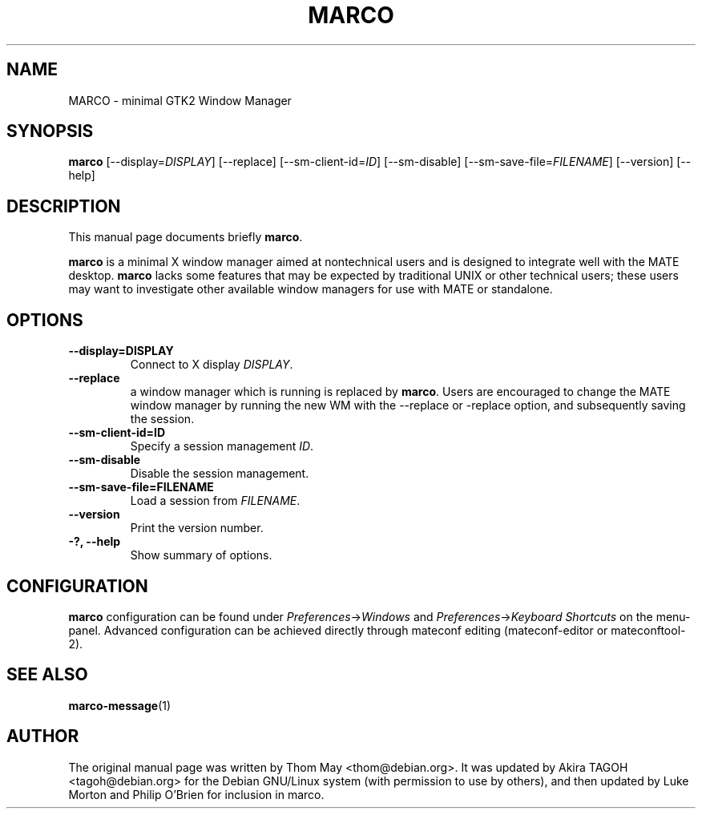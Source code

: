 .\"                                      Hey, EMACS: -*- nroff -*-
.\" First parameter, NAME, should be all caps
.\" Second parameter, SECTION, should be 1-8, maybe w/ subsection
.\" other parameters are allowed: see man(7), man(1)
.TH MARCO 1 "11 February 2006"
.\" Please adjust this date whenever revising the manpage.
.\"
.\" Some roff macros, for reference:
.\" .nh        disable hyphenation
.\" .hy        enable hyphenation
.\" .ad l      left justify
.\" .ad b      justify to both left and right margins
.\" .nf        disable filling
.\" .fi        enable filling
.\" .br        insert line break
.\" .sp <n>    insert n+1 empty lines
.\" for manpage-specific macros, see man(7)
.SH NAME
MARCO \- minimal GTK2 Window Manager
.SH SYNOPSIS
.B marco
[\-\-display=\fIDISPLAY\fP] [\-\-replace] [\-\-sm\-client\-id=\fIID\fP] [\-\-sm\-disable] [\-\-sm\-save\-file=\fIFILENAME\fP] [\-\-version] [\-\-help]
.SH DESCRIPTION
This manual page documents briefly
.B marco\fP.
.PP
.\" TeX users may be more comfortable with the \fB<whatever>\fP and
.\" \fI<whatever>\fP escape sequences to invode bold face and italics, 
.\" respectively.
\fBmarco\fP is a minimal X window manager aimed at nontechnical users and is designed to integrate well with the MATE desktop.  \fBmarco\fP lacks some features that may be expected by traditional UNIX or other technical users; these users may want to investigate other available window managers for use with MATE or standalone.
.SH OPTIONS
.TP
.B \-\-display=DISPLAY
Connect to X display \fIDISPLAY\fP.
.TP
.B \-\-replace
a window manager which is running is replaced by \fBmarco\fP.  Users are encouraged to change the MATE window manager by running the new WM with the --replace or -replace option, and subsequently saving the session.
.TP
.B \-\-sm\-client\-id=ID
Specify a session management \fIID\fP.
.TP
.B \-\-sm\-disable
Disable the session management.
.TP
.B \-\-sm\-save\-file=FILENAME
Load a session from \fIFILENAME\fP.
.TP
.B \-\-version
Print the version number.
.TP
.B \-?, \-\-help
Show summary of options.
.SH CONFIGURATION
\fBmarco\fP configuration can be found under \fIPreferences\fP->\fIWindows\fP and \fIPreferences\fP->\fIKeyboard Shortcuts\fP on the menu-panel. Advanced configuration can be achieved directly through mateconf editing (mateconf-editor or mateconftool-2).
.SH SEE ALSO
.BR marco-message (1)
.SH AUTHOR
The original manual page was written by Thom May <thom@debian.org>.  It was updated by Akira TAGOH <tagoh@debian.org>
for the Debian GNU/Linux system (with permission to use by others), and then updated by Luke Morton and Philip O'Brien
for inclusion in marco.
